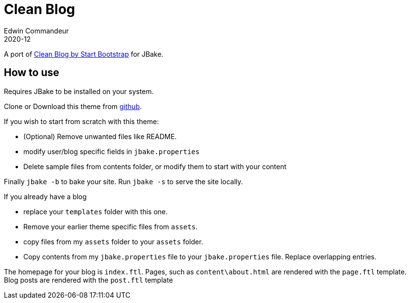= Clean Blog
Edwin Commandeur
2020-12

A port of https://startbootstrap.com/theme/clean-blog[Clean Blog by Start Bootstrap] for JBake. 

== How to use

Requires JBake to be installed on your system.

Clone or Download this theme from https://github.com/ecommandeur/jbake-clean-blog-template[github].

If you wish to start from scratch with this theme:

- (Optional) Remove unwanted files like README.
- modify user/blog specific fields in `jbake.properties`
- Delete sample files from contents folder, or modify them to start with your content

Finally `jbake -b` to bake your site. Run `jbake -s` to serve the site locally.

If you already have a blog

- replace your `templates` folder with this one.
- Remove your earlier theme specific files from `assets`.
- copy files from my `assets` folder to your `assets` folder.
- Copy contents from my `jbake.properties` file to your `jbake.properties` file.
  Replace overlapping entries.

The homepage for your blog is `index.ftl`. 
Pages, such as `content\about.html` are rendered with the `page.ftl` template.
Blog posts are rendered with the `post.ftl` template

